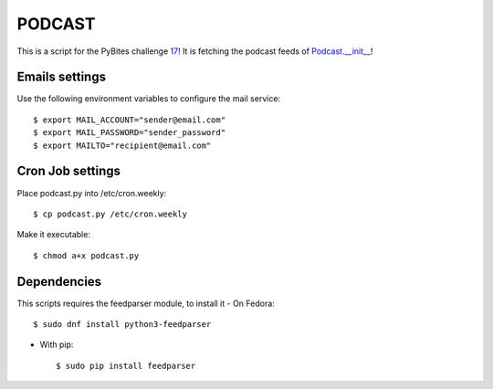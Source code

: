 =======
PODCAST
=======

This is a script for the PyBites challenge `17 <http://pybit.es/codechallenge17.html>`_!
It is fetching the podcast feeds of `Podcast.__init__ <https://www.podcastinit.com/>`_!

Emails settings
===============
Use the following environment variables to configure the mail service::

    $ export MAIL_ACCOUNT="sender@email.com"
    $ export MAIL_PASSWORD="sender_password"
    $ export MAILTO="recipient@email.com"

Cron Job settings
=================
Place podcast.py into /etc/cron.weekly::

    $ cp podcast.py /etc/cron.weekly

Make it executable::

    $ chmod a+x podcast.py

Dependencies
============
This scripts requires the feedparser module, to install it
- On Fedora::
    
    $ sudo dnf install python3-feedparser

- With pip::

    $ sudo pip install feedparser